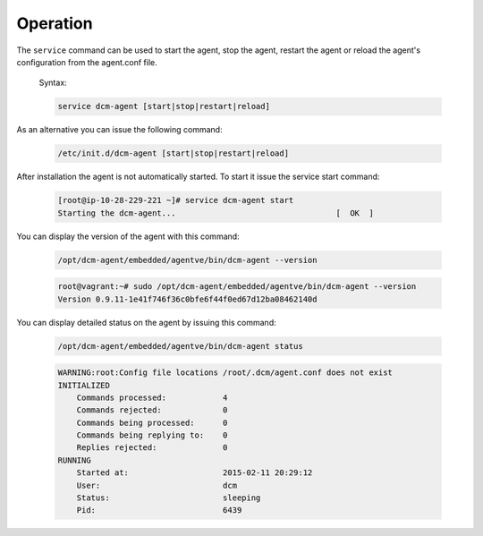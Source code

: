 .. raw:: latex
  
      \newpage

.. _agent_operation:

Operation
---------

The ``service`` command can be used to start the agent, stop the agent, restart the agent or reload the agent's configuration from the agent.conf file.

  Syntax: 

  .. code-block:: bash

    service dcm-agent [start|stop|restart|reload]

As an alternative you can issue the following command:

  .. code-block:: bash

    /etc/init.d/dcm-agent [start|stop|restart|reload]

After installation the agent is not automatically started.  To start it issue the service start command:

  .. code-block:: bash

    [root@ip-10-28-229-221 ~]# service dcm-agent start
    Starting the dcm-agent...                                  [  OK  ]

You can display the version of the agent with this command:

  .. code-block:: bash

    /opt/dcm-agent/embedded/agentve/bin/dcm-agent --version 

  .. code-block:: bash

    root@vagrant:~# sudo /opt/dcm-agent/embedded/agentve/bin/dcm-agent --version
    Version 0.9.11-1e41f746f36c0bfe6f44f0ed67d12ba08462140d       

You can display detailed status on the agent by issuing this command:
   
  .. code-block:: bash

    /opt/dcm-agent/embedded/agentve/bin/dcm-agent status

  .. code-block:: text

    WARNING:root:Config file locations /root/.dcm/agent.conf does not exist
    INITIALIZED
        Commands processed:            4
        Commands rejected:             0
        Commands being processed:      0
        Commands being replying to:    0
        Replies rejected:              0
    RUNNING
        Started at:                    2015-02-11 20:29:12
        User:                          dcm
        Status:                        sleeping
        Pid:                           6439
 